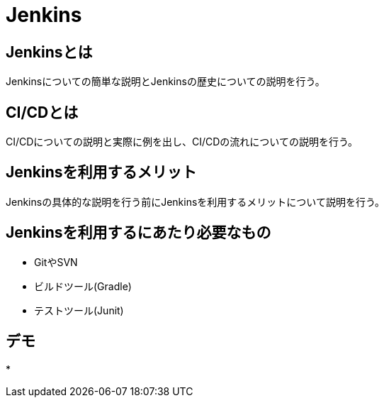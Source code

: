= Jenkins

== Jenkinsとは
Jenkinsについての簡単な説明とJenkinsの歴史についての説明を行う。

== CI/CDとは
CI/CDについての説明と実際に例を出し、CI/CDの流れについての説明を行う。

== Jenkinsを利用するメリット
Jenkinsの具体的な説明を行う前にJenkinsを利用するメリットについて説明を行う。

== Jenkinsを利用するにあたり必要なもの
* GitやSVN
* ビルドツール(Gradle)
* テストツール(Junit)

== デモ
* 
